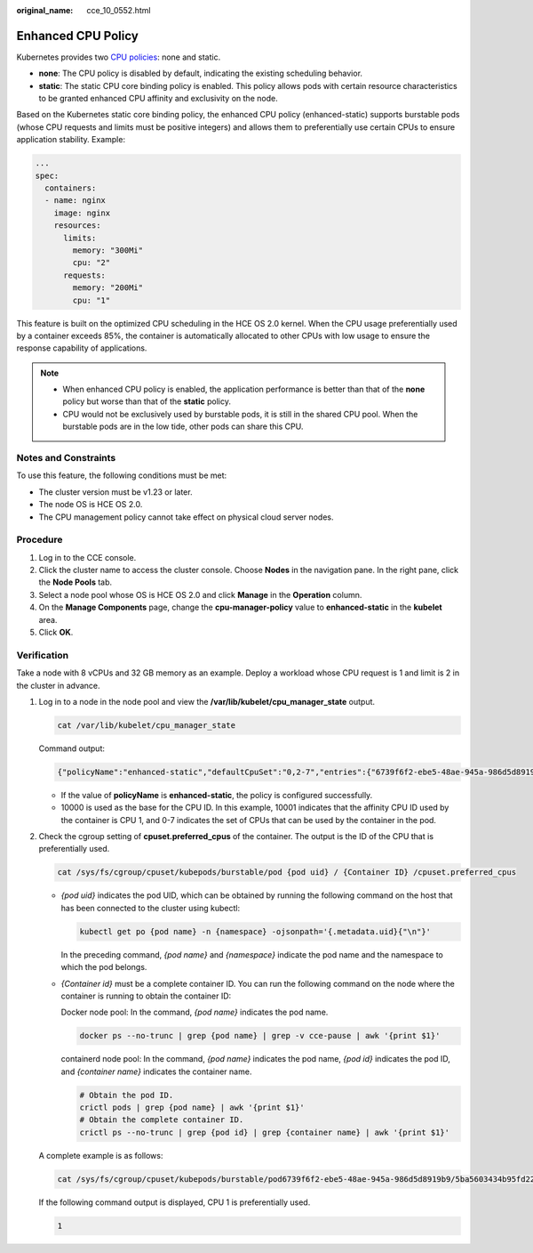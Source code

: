 :original_name: cce_10_0552.html

.. _cce_10_0552:

Enhanced CPU Policy
===================

Kubernetes provides two `CPU policies <https://kubernetes.io/docs/tasks/administer-cluster/cpu-management-policies/>`__: none and static.

-  **none**: The CPU policy is disabled by default, indicating the existing scheduling behavior.
-  **static**: The static CPU core binding policy is enabled. This policy allows pods with certain resource characteristics to be granted enhanced CPU affinity and exclusivity on the node.

Based on the Kubernetes static core binding policy, the enhanced CPU policy (enhanced-static) supports burstable pods (whose CPU requests and limits must be positive integers) and allows them to preferentially use certain CPUs to ensure application stability. Example:

.. code-block::

   ...
   spec:
     containers:
     - name: nginx
       image: nginx
       resources:
         limits:
           memory: "300Mi"
           cpu: "2"
         requests:
           memory: "200Mi"
           cpu: "1"

This feature is built on the optimized CPU scheduling in the HCE OS 2.0 kernel. When the CPU usage preferentially used by a container exceeds 85%, the container is automatically allocated to other CPUs with low usage to ensure the response capability of applications.

|image1|

.. note::

   -  When enhanced CPU policy is enabled, the application performance is better than that of the **none** policy but worse than that of the **static** policy.
   -  CPU would not be exclusively used by burstable pods, it is still in the shared CPU pool. When the burstable pods are in the low tide, other pods can share this CPU.

Notes and Constraints
---------------------

To use this feature, the following conditions must be met:

-  The cluster version must be v1.23 or later.
-  The node OS is HCE OS 2.0.
-  The CPU management policy cannot take effect on physical cloud server nodes.

Procedure
---------

#. Log in to the CCE console.
#. Click the cluster name to access the cluster console. Choose **Nodes** in the navigation pane. In the right pane, click the **Node Pools** tab.
#. Select a node pool whose OS is HCE OS 2.0 and click **Manage** in the **Operation** column.
#. On the **Manage Components** page, change the **cpu-manager-policy** value to **enhanced-static** in the **kubelet** area.
#. Click **OK**.

Verification
------------

Take a node with 8 vCPUs and 32 GB memory as an example. Deploy a workload whose CPU request is 1 and limit is 2 in the cluster in advance.

#. Log in to a node in the node pool and view the **/var/lib/kubelet/cpu_manager_state** output.

   .. code-block::

      cat /var/lib/kubelet/cpu_manager_state

   Command output:

   .. code-block::

       {"policyName":"enhanced-static","defaultCpuSet":"0,2-7","entries":{"6739f6f2-ebe5-48ae-945a-986d5d8919b9":{"container-1":"0-7,10001"}},"checksum":1638128523}

   -  If the value of **policyName** is **enhanced-static**, the policy is configured successfully.
   -  10000 is used as the base for the CPU ID. In this example, 10001 indicates that the affinity CPU ID used by the container is CPU 1, and 0-7 indicates the set of CPUs that can be used by the container in the pod.

#. Check the cgroup setting of **cpuset.preferred_cpus** of the container. The output is the ID of the CPU that is preferentially used.

   .. code-block::

      cat /sys/fs/cgroup/cpuset/kubepods/burstable/pod {pod uid} / {Container ID} /cpuset.preferred_cpus

   -  *{pod uid}* indicates the pod UID, which can be obtained by running the following command on the host that has been connected to the cluster using kubectl:

      .. code-block::

         kubectl get po {pod name} -n {namespace} -ojsonpath='{.metadata.uid}{"\n"}'

      In the preceding command, *{pod name}* and *{namespace}* indicate the pod name and the namespace to which the pod belongs.

   -  *{Container id}* must be a complete container ID. You can run the following command on the node where the container is running to obtain the container ID:

      Docker node pool: In the command, *{pod name}* indicates the pod name.

      .. code-block::

         docker ps --no-trunc | grep {pod name} | grep -v cce-pause | awk '{print $1}'

      containerd node pool: In the command, *{pod name}* indicates the pod name, *{pod id}* indicates the pod ID, and *{container name}* indicates the container name.

      .. code-block::

         # Obtain the pod ID.
         crictl pods | grep {pod name} | awk '{print $1}'
         # Obtain the complete container ID.
         crictl ps --no-trunc | grep {pod id} | grep {container name} | awk '{print $1}'

   A complete example is as follows:

   .. code-block::

      cat /sys/fs/cgroup/cpuset/kubepods/burstable/pod6739f6f2-ebe5-48ae-945a-986d5d8919b9/5ba5603434b95fd22d36fba6a5f1c44eba83c18c2e1de9b52ac9b52e93547a13/cpuset.preferred_cpus

   If the following command output is displayed, CPU 1 is preferentially used.

   .. code-block::

      1

.. |image1| image:: /_static/images/en-us_image_0000002101597121.png
